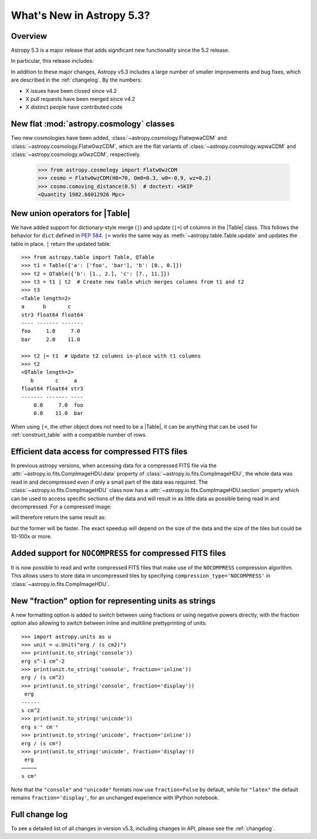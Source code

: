 .. _whatsnew-5.3:

**************************
What's New in Astropy 5.3?
**************************

Overview
========

Astropy 5.3 is a major release that adds significant new functionality since
the 5.2 release.

In particular, this release includes:

.. * :ref:`whatsnew-5.3-table-union-operators`

In addition to these major changes, Astropy v5.3 includes a large number of
smaller improvements and bug fixes, which are described in the :ref:`changelog`.
By the numbers:

* X issues have been closed since v4.2
* X pull requests have been merged since v4.2
* X distinct people have contributed code

.. _whatsnew-5.3-cosmology:

New flat :mod:`astropy.cosmology` classes
=========================================

Two new cosmologies have been added, :class:`~astropy.cosmology.FlatwpwaCDM` and
:class:`~astropy.cosmology.Flatw0wzCDM`, which are the flat variants of
:class:`~astropy.cosmology.wpwaCDM` and :class:`~astropy.cosmology.w0wzCDM`,
respectively.

    >>> from astropy.cosmology import Flatw0wzCDM
    >>> cosmo = Flatw0wzCDM(H0=70, Om0=0.3, w0=-0.9, wz=0.2)
    >>> cosmo.comoving_distance(0.5)  # doctest: +SKIP
    <Quantity 1982.66012926 Mpc>

.. _whatsnew-5.3-table-union-operators:

New union operators for |Table|
===============================

We have added support for dictionary-style merge (``|``) and update (``|=``)
of columns in the |Table| class. This follows the  behavior for ``dict`` defined
in `PEP 584 <https://peps.python.org/pep-0584/>`_. ``|=`` works the same way as
:meth:`~astropy.table.Table.update` and updates the table in place. ``|``
return the updated table::

	>>> from astropy.table import Table, QTable
	>>> t1 = Table({'a': ['foo', 'bar'], 'b': [0., 0.]})
	>>> t2 = QTable({'b': [1., 2.], 'c': [7., 11.]})
	>>> t3 = t1 | t2  # Create new table which merges columns from t1 and t2
	>>> t3
	<Table length=2>
	a      b       c
	str3 float64 float64
	---- ------- -------
	foo     1.0     7.0
	bar     2.0    11.0

	>>> t2 |= t1  # Update t2 columns in-place with t1 columns
	>>> t2
	<QTable length=2>
	   b       c     a
	float64 float64 str3
	------- ------- ----
	    0.0     7.0  foo
	    0.0    11.0  bar

When using ``|=``, the other object does not need to be a |Table|, it can be
anything that can be used for :ref:`construct_table` with a compatible number
of rows.

.. _whatsnew-5.3-compressed-fits:

Efficient data access for compressed FITS files
===============================================

In previous astropy versions, when accessing data for a compressed
FITS file via the :attr:`~astropy.io.fits.CompImageHDU.data` property of
:class:`~astropy.io.fits.CompImageHDU`,
the whole data was read in and decompressed even if only a small part of
the data was required. The :class:`~astropy.io.fits.CompImageHDU` class
now has a :attr:`~astropy.io.fits.CompImageHDU.section` property which
can be used to access specific sections of the data and will result in
as little data as possible being read in and decompressed. For a compressed
image:

.. doctest-skip::

    >>> hdu.section[300:400, 100:200]

will therefore return the same result as:

.. doctest-skip::

    >>> hdu.data[300:400, 100:200]

but the former will be faster. The exact speedup will depend on the size of the
data and the size of the tiles but could be 10-100x or more.

.. _whatsnew-5.3-compressed-fits-nocompress:

Added support for ``NOCOMPRESS`` for compressed FITS files
==========================================================

It is now possible to read and write compressed FITS files that make use of the
``NOCOMPRESS`` compression algorithm. This allows users to store data in
uncompressed tiles by specifying ``compression_type='NOCOMPRESS'`` in
:class:`~astropy.io.fits.CompImageHDU`.

.. _whatsnew-5.3-unit-formats-fraction-inline:

New "fraction" option for representing units as strings
=======================================================

A new formatting option is added to switch between using fractions or
using negative powers directly, with the fraction option also
allowing to switch between inline and multiline prettyprinting of
units::


	>>> import astropy.units as u
	>>> unit = u.Unit("erg / (s cm2)")
	>>> print(unit.to_string('console'))
	erg s^-1 cm^-2
	>>> print(unit.to_string('console', fraction='inline'))
        erg / (s cm^2)
	>>> print(unit.to_string('console', fraction='display'))
         erg
        ------
        s cm^2
	>>> print(unit.to_string('unicode'))
	erg s⁻¹ cm⁻²
	>>> print(unit.to_string('unicode', fraction='inline'))
        erg / (s cm²)
	>>> print(unit.to_string('unicode', fraction='display'))
         erg
        ─────
        s cm²

Note that the ``"console"`` and ``"unicode"`` formats now use
``fraction=False`` by default, while for ``"latex"`` the default remains
``fraction='display'``, for an unchanged experience with IPython notebook.

Full change log
===============

To see a detailed list of all changes in version v5.3, including changes in
API, please see the :ref:`changelog`.
